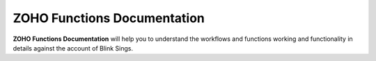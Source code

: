 ZOHO Functions Documentation
============================

**ZOHO Functions Documentation** will help you to understand the workflows and functions working and functionality in details against the account of Blink Sings. 
